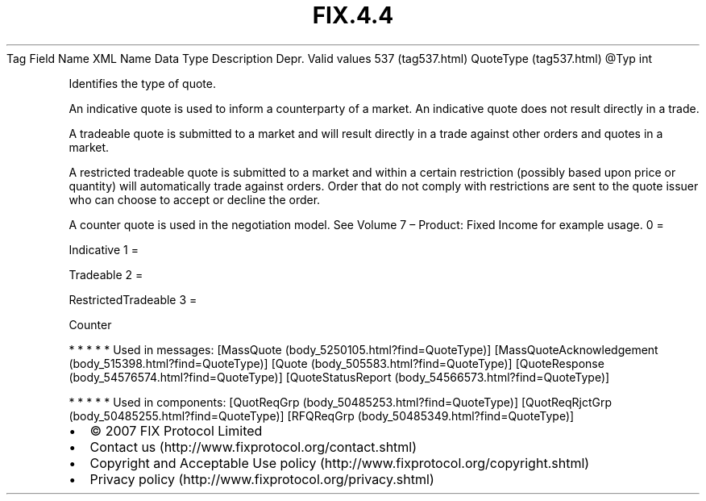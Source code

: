 .TH FIX.4.4 "" "" "Tag #537"
Tag
Field Name
XML Name
Data Type
Description
Depr.
Valid values
537 (tag537.html)
QuoteType (tag537.html)
\@Typ
int
.PP
Identifies the type of quote.
.PP
An indicative quote is used to inform a counterparty of a market.
An indicative quote does not result directly in a trade.
.PP
A tradeable quote is submitted to a market and will result directly
in a trade against other orders and quotes in a market.
.PP
A restricted tradeable quote is submitted to a market and within a
certain restriction (possibly based upon price or quantity) will
automatically trade against orders. Order that do not comply with
restrictions are sent to the quote issuer who can choose to accept
or decline the order.
.PP
A counter quote is used in the negotiation model. See Volume 7 –
Product: Fixed Income for example usage.
0
=
.PP
Indicative
1
=
.PP
Tradeable
2
=
.PP
RestrictedTradeable
3
=
.PP
Counter
.PP
   *   *   *   *   *
Used in messages:
[MassQuote (body_5250105.html?find=QuoteType)]
[MassQuoteAcknowledgement (body_515398.html?find=QuoteType)]
[Quote (body_505583.html?find=QuoteType)]
[QuoteResponse (body_54576574.html?find=QuoteType)]
[QuoteStatusReport (body_54566573.html?find=QuoteType)]
.PP
   *   *   *   *   *
Used in components:
[QuotReqGrp (body_50485253.html?find=QuoteType)]
[QuotReqRjctGrp (body_50485255.html?find=QuoteType)]
[RFQReqGrp (body_50485349.html?find=QuoteType)]

.PD 0
.P
.PD

.PP
.PP
.IP \[bu] 2
© 2007 FIX Protocol Limited
.IP \[bu] 2
Contact us (http://www.fixprotocol.org/contact.shtml)
.IP \[bu] 2
Copyright and Acceptable Use policy (http://www.fixprotocol.org/copyright.shtml)
.IP \[bu] 2
Privacy policy (http://www.fixprotocol.org/privacy.shtml)
